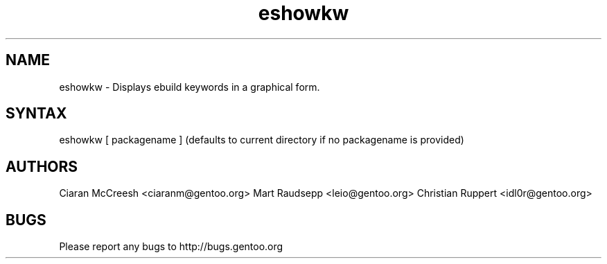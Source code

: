 .TH "eshowkw" "1" "Ciaran McCreesh" "gentoolkit-dev"
.SH "NAME"
.LP 
eshowkw \- Displays ebuild keywords in a graphical form.
.SH "SYNTAX"
.LP 
eshowkw [ packagename ] (defaults to current directory if no packagename is provided)


.SH "AUTHORS"
.LP 
Ciaran McCreesh <ciaranm@gentoo.org>
Mart Raudsepp <leio@gentoo.org>
Christian Ruppert <idl0r@gentoo.org>
.SH "BUGS"
Please report any bugs to http://bugs.gentoo.org
